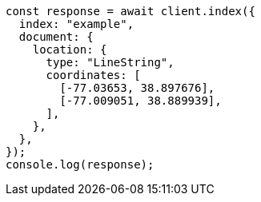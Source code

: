 // This file is autogenerated, DO NOT EDIT
// Use `node scripts/generate-docs-examples.js` to generate the docs examples

[source, js]
----
const response = await client.index({
  index: "example",
  document: {
    location: {
      type: "LineString",
      coordinates: [
        [-77.03653, 38.897676],
        [-77.009051, 38.889939],
      ],
    },
  },
});
console.log(response);
----
